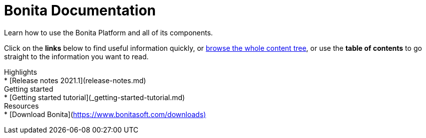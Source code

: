 = Bonita Documentation
:description: Learn how to use the Bonita Platform and all of its components.

Learn how to use the Bonita Platform and all of its components.

Click on the *links* below to find useful information quickly, or xref:taxonomy.adoc[browse the whole content tree], or use the *table of contents* to go straight to the information you want to read.+++<div class="col-md-4">++++++<div class="panel panel-default">+++Highlights+++<div class="panel-body">+++* [Release notes 2021.1](release-notes.md)+++</div>++++++</div>++++++</div>++++++<div class="col-md-4">++++++<div class="panel panel-default">+++Getting started+++<div class="panel-body">+++* [Getting started tutorial](_getting-started-tutorial.md)+++</div>++++++</div>++++++</div>++++++<div class="col-md-4">++++++<div class="panel panel-default">+++Resources+++<div class="panel-body">+++* [Download Bonita](https://www.bonitasoft.com/downloads)+++</div>++++++</div>++++++</div>+++
